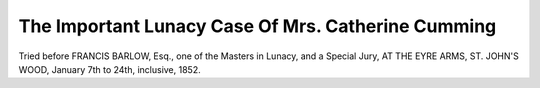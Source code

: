 The Important Lunacy Case Of Mrs. Catherine Cumming
=====================================================

Tried before FRANCIS BARLOW, Esq., one of the Masters in Lunacy,
and a Special Jury,
AT THE EYRE ARMS, ST. JOHN'S WOOD,
January 7th to 24th, inclusive,
1852.

